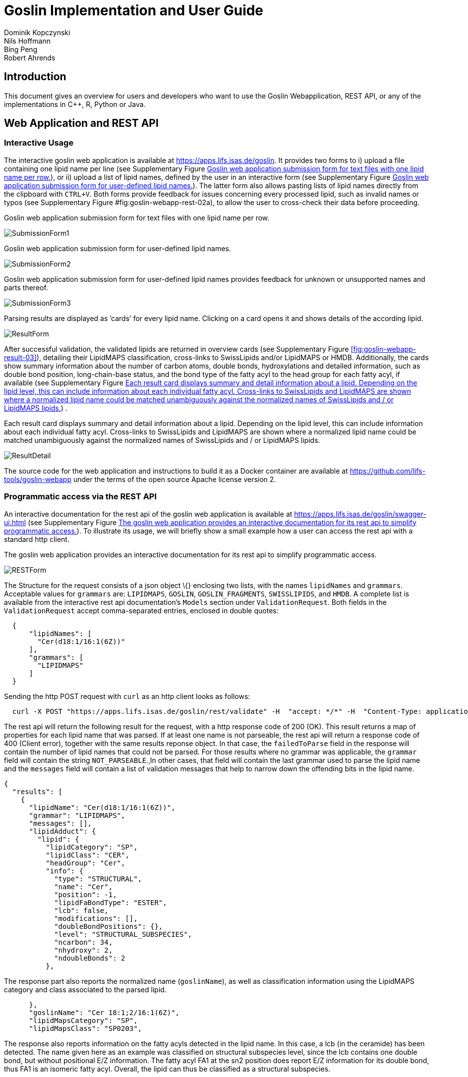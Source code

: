 = Goslin Implementation and User Guide
Dominik Kopczynski; Nils Hoffmann; Bing Peng; Robert Ahrends

:toc:

[[sec:introduction]]
== Introduction
This document gives an overview for users and developers who want to use the Goslin Webapplication, REST API, or any of the implementations in C++, R, Python or Java.

[[sec:webServiceUsers]]
== Web Application and REST API

Interactive Usage
~~~~~~~~~~~~~~~~~

The interactive goslin web application is available
at https://apps.lifs.isas.de/goslin. It provides two forms to i) upload
a file containing one lipid name per line (see Supplementary
Figure <<fig:goslin-webapp-form-01>>), or ii)
upload a list of lipid names, defined by the user in an interactive form
(see Supplementary
Figure <<fig:goslin-webapp-form-02>>). The
latter form also allows pasting lists of lipid names directly from the
clipboard with `CTRL+V`. Both forms provide feedback for issues
concerning every processed lipid, such as invalid names or typos (see
Supplementary
Figure #fig:goslin-webapp-rest-02a[[fig:goslin-webapp-rest-02a]]), to
allow the user to cross-check their data before proceeding.

[#fig:goslin-webapp-form-01]
.Goslin web application submission form for text files with one lipid name per row.
image:goslin-webapp-form-01.png[SubmissionForm1]

[#fig:goslin-webapp-form-02]
.Goslin web application submission form for user-defined lipid names.
image:goslin-webapp-form-02.png[SubmissionForm2]

[#fig:goslin-webapp-form-02a]
.Goslin web application submission form for user-defined lipid names provides feedback for unknown or unsupported names and parts thereof.
image:goslin-webapp-form-02a.png[SubmissionForm3]

[#fig:goslin-webapp-form-03]
.Parsing results are displayed as ’cards’ for every lipid name. Clicking on a card opens it and shows details of the according lipid.
image:goslin-webapp-result-03.png[ResultForm]

After successful validation, the validated lipids are returned in
overview cards (see Supplementary
Figure <<fig:goslin-webapp-result-03>>),
detailing their LipidMAPS classification, cross-links to SwissLipids
and/or LipidMAPS or HMDB. Additionally, the cards show summary
information about the number of carbon atoms, double bonds,
hydroxylations and detailed information, such as double bond position,
long-chain-base status, and the bond type of the fatty acyl to the head
group for each fatty acyl, if available (see Supplementary
Figure <<fig:goslin-webapp-rest-04>>) .

[#fig:goslin-webapp-rest-04]
.Each result card displays summary and detail information about a lipid. Depending on the lipid level, this can include information about each individual fatty acyl. Cross-links to SwissLipids and LipidMAPS are shown where a normalized lipid name could be matched unambiguously against the normalized names of SwissLipids and / or LipidMAPS lipids.
image:goslin-webapp-result-detail-04.png[ResultDetail]

The source code for the web application and instructions to build it as
a Docker container are available at
https://github.com/lifs-tools/goslin-webapp under the terms of the open
source Apache license version 2.

Programmatic access via the REST API
~~~~~~~~~~~~~~~~~~~~~~~~~~~~~~~~~~~~

An interactive documentation for the rest api of the goslin web
application is available at
https://apps.lifs.isas.de/goslin/swagger-ui.html (see Supplementary
Figure <<fig:goslin-webapp-rest-05>>). To
illustrate its usage, we will briefly show a small example how a user
can access the rest api with a standard http client.

[#fig:goslin-webapp-rest-05]
.The goslin web application provides an interactive documentation for its rest api to simplify programmatic access.
image:goslin-webapp-rest-05.png[RESTForm]

The Structure for the request consists of a json object \{} enclosing
two lists, with the names `lipidNames` and `grammars`. Acceptable values
for `grammars` are: `LIPIDMAPS`, `GOSLIN`, `GOSLIN_FRAGMENTS`,
`SWISSLIPIDS`, and `HMDB`. A complete list is available from the
interactive rest api documentation’s `Models` section under
`ValidationRequest`. Both fields in the `ValidationRequest` accept
comma-separated entries, enclosed in double quotes:

....
  {
      "lipidNames": [
        "Cer(d18:1/16:1(6Z))"
      ],
      "grammars": [
        "LIPIDMAPS"
      ]
  }
  
....

Sending the http POST request with `curl` as an http client looks as
follows:

....
  curl -X POST "https://apps.lifs.isas.de/goslin/rest/validate" -H  "accept: */*" -H  "Content-Type: application/json" -d "{  \"lipidNames\": [    \"Cer(d18:1/16:1(6Z))\"  ],  \"grammars\": [    \"LIPIDMAPS\"  ]}"
  
....

The rest api will return the following result for the request, with a
http response code of 200 (OK). This result returns a map of properties
for each lipid name that was parsed. If at least one name is not
parseable, the rest api will return a response code of 400 (Client
error), together with the same results reponse object. In that case, the
`failedToParse` field in the response will contain the number of lipid
names that could not be parsed. For those results where no grammar was
applicable, the `grammar` field will contain the string
`NOT_PARSEABLE`.¸In other cases, that field will contain the last
grammar used to parse the lipid name and the `messages` field will
contain a list of validation messages that help to narrow down the
offending bits in the lipid name.

[source,json]
----
{
  "results": [
    {
      "lipidName": "Cer(d18:1/16:1(6Z))",
      "grammar": "LIPIDMAPS",
      "messages": [],
      "lipidAdduct": {
        "lipid": {
          "lipidCategory": "SP",
          "lipidClass": "CER",
          "headGroup": "Cer",
          "info": {
            "type": "STRUCTURAL",
            "name": "Cer",
            "position": -1,
            "lipidFaBondType": "ESTER",
            "lcb": false,
            "modifications": [],
            "doubleBondPositions": {},
            "level": "STRUCTURAL_SUBSPECIES",
            "ncarbon": 34,
            "nhydroxy": 2,
            "ndoubleBonds": 2
          },
----

The response part also reports the normalized name (`goslinName`), as
well as classification information using the LipidMAPS category and
class associated to the parsed lipid.

[source,json]
----
      },
      "goslinName": "Cer 18:1;2/16:1(6Z)",
      "lipidMapsCategory": "SP",
      "lipidMapsClass": "SP0203",
----

The response also reports information on the fatty acyls detected in the
lipid name. In this case, a lcb (in the ceramide) has been detected. The
name given here as an example was classified on structural subspecies
level, since the lcb contains one double bond, but without positional
E/Z information. The fatty acyl FA1 at the sn2 position does report E/Z
information for its double bond, thus FA1 is an isomeric fatty acyl.
Overall, the lipid can thus be classified as a structural subspecies.

[source,json]
----
      "fattyAcids": {
        "LCB": {
          "type": "STRUCTURAL",
          "name": "LCB",
          "position": 1,
          "lipidFaBondType": "ESTER",
          "lcb": true,
          "modifications": [],
          "doubleBondPositions": {},
          "ncarbon": 18,
          "nhydroxy": 2,
          "ndoubleBonds": 1
        },
        "FA1": {
          "type": "ISOMERIC",
          "name": "FA1",
          "position": 2,
          "lipidFaBondType": "ESTER",
          "lcb": false,
          "modifications": [],
          "doubleBondPositions": {
            "6": "Z"
          },
          "ncarbon": 16,
          "nhydroxy": 0,
          "ndoubleBonds": 1
        }
      }
----

Finally, the response reports the total number lipid names received, the
total number parsed and the total number of parsing failures.

[source,json]
----
  ],
  "totalReceived": 1,
  "totalParsed": 1,
  "failedToParse": 0
}
----

C++ Implementation
------------------

This is the documentation for the goslin reference implementation for
C++. Please be aware, that the documentation is dedicated to developers
of tools for computational lipidomics who want to use cppgoslin within
their project. If you are interested to run goslin as a user, please
read  <<sec:webServiceUsers>>. The cppgoslin
implementation has been developed with the following objectives:

1.  To ease the handling with lipid names for developers working on mass
spectro-metry-based lipidomics tools.
2.  To offer a tool that unifies all existing dialects of lipid names.

It is an open-source package under the MIT License available via
github footnote:[https://github.com/lifs-tools/cppgoslin]. For a detailed
structure of the implementation, read Supplementary
Section <<sec:goslinObjectModel>>.

Prerequisites
~~~~~~~~~~~~~

The cppgoslin library needs a GNU g++ compiler version with support for
the C++ 11 standard. It comes with simple makefiles for easy compilation
and installation. You need the following packages:

....
$ g++ (compiler)
$ make
  
....

To install the library globally on your system, simply type:

....
$ [sudo] make install
  
....

Be sure that you have root permissions. Here, the library and headers
are installed into the /usr directory. If you want to change that
location, you have to edit the first line within the _makefile_.

Testing cppgoslin
~~~~~~~~~~~~~~~~~

We set up more than 150 000 single unit and integration tests, to ensure
that cppgoslin is parsing correctly. To run the tests, please type:

....
$ make test
$ make runtests
....

If a test should fail, please contact the
developers.

Using cppgoslin
~~~~~~~~~~~~~~~

The two major functions within cppgoslin are the parsing and printing of
lipid names. A minimalistic example will demonstrate both functions the
easiest way. In the examples folder, you will find the
_lipid_name_parser.cpp_ file. Compile it by typing:

....
$ cd examples
$ make
$ ./lipid_name_parser
....

Here is the minimalistic C++ code:

[source,c++]
----
#include "cppgoslin/cppgoslin.h"
#include <iostream>
int main(){
    LipidParser parser;
    try {
        LipidAdduct* lipid = parser.parse("PA(12:0_14:0)");
        cout << lipid->get_lipid_string() << endl;
        delete lipid;
    }
    catch(LipidException& e){
        // handle the exception
        cout << e.what() << endl;
    }
    return 0;
}
----

To handle unexpected behavior, the parsing command should always be
placed within a try/catch block and the `LipidAdduct` pointer should be
deleted after usage to avoid memory leaks. Be aware when changing the
installation directory, you also have to change the library directory
within the examples _makefile_.

To retrieve a parsed lipid name on a higher hierarchy of lipid level,
simply define the level when requesting the lipid name:

[source,c++]
----
#include "cppgoslin/cppgoslin.h"
#include <iostream>
int main(){
    LipidParser parser;
    try {
        // providing a lipid name on isomeric subspecies level
        LipidAdduct* lipid = parser.parse("PA(12:1(5Z)/14:0)");
        cout << lipid->get_lipid_string(ISOMERIC_SUBSPECIES) << endl;
        cout << lipid->get_lipid_string(STRUCTURAL_SUBSPECIES) << endl;
        cout << lipid->get_lipid_string(MOLECULAR_SUBSPECIES) << endl;
        cout << lipid->get_lipid_string(SPECIES) << endl;
        cout << lipid->get_lipid_string(CLASS) << endl;
        cout << lipid->get_lipid_string(CATEGORY) << endl;
        delete lipid;
    }
    catch(LipidException& e){
        // handle the exception
        cout << e.what() << endl;
    }
    return 0;
}
----

Requesting a lipid name on a lower level than the provided will throw an
exception. This functionality especially enables an easy way for
computing data for histograms on lipid class or category level. +
  +
To increase the parsing performance, one can pick a parser for only one
specific grammar:

[source,c++]
----
GoslinParser goslin_parser;
GoslinFragmentParser goslin_fragment_parser;
LipidMapsParser lipid_maps_parser;
SwissLipidsParser swiss_lipids_parser;
HmdbParser hmdb_parser;
----

Python Implementation
---------------------

This is the documentation for the goslin reference implementation for
Python 3. Please be aware, that the documentation is dedicated to
developers of tools for computational lipidomics who want to insert
pygoslin into their project. If you are interested to run goslin as a
user, please read Section <<sec:webServiceUsers>>. The pygoslin
implementation has been developed with the following objectives:

1.  To ease the handling with lipid names for developers working on mass
spectrometrybased lipidomics tools.
2.  To offer a tool that unifies all existing dialects of lipid names.

It is an open-source package under the MIT License available via
github footnote:[https://github.com/lifs-tools/pygoslin]. For a detailed
structure of the implementation, read Supplementary
Section <<sec:goslinObjectModel>>.

Prerequisites
~~~~~~~~~~~~~

The pygoslin package uses Python’s package management system _pip_ to
create an isolated and defined build environment. You need Python >=3.5
and the following packages to build the pygoslin package:

....
python3-pip
cython (module for Python 3)
make (optional)
....

  +
To install the package globally in your Python distribution, simply
type:

....
$ [sudo] make install
....

or

....
$ [sudo] python setup.py install
....

Be sure that you have root permissions.

Testing pygoslin
~~~~~~~~~~~~~~~~

We set up more than 150 000 single unit and integration tests, to ensure
that pygoslin is parsing correctly. To run the tests, please type:

....
$ make test
....

or

....
$ python3 -m unittest pygoslin.tests.FattyAcidTest
$ python3 -m unittest pygoslin.tests.ParserTest
$ python3 -m unittest pygoslin.tests.SwissLipidsTest
$ python3 -m unittest pygoslin.tests.GoslinTest
$ python3 -m unittest pygoslin.tests.LipidMapsTest
$ python3 -m unittest pygoslin.tests.HmdbTest
....

Using pygoslin
~~~~~~~~~~~~~~

The two major functions within pygoslin are the parsing and printing of
lipid names. You have several options, to access these functions. This
example will demonstrate both functions the easiest way. Open a Python
shell and type in:

[source,python]
----
from pygoslin.parser.Parser import LipidParser

lipid_parser = LipidParser()  # setup the parser
lipid_name = "PE 16:1-12:0"

try:
    lipid = lipid_parser.parse(lipid_name)  # start parsing
    print(lipid.get_lipid_string())
except Exception as e:
    print(e)         # handle the exception
----

For all unexpected states, an exception is being raised. Be aware, that
this method uses all available grammars in turn until a lipid name can
be parsed successfully by a parser. Currently, five grammars are
available, namely: Goslin, GoslinFragment, LipidMaps, SwissLipids, HMDB.
To use a specific grammar / parser, you can use the following code:

[source,python]
----
# using solely the Goslin parser
from pygoslin.parser.Parser import GoslinParser
goslin_parser = GoslinParser()

lipid_name = "Cer 18:1;2/12:0"
try:
    lipid = goslin_parser.parse(lipid_name)
    print(lipid.get_lipid_string())
except Exception as e:
    print(e)
----

  +

[source,python]
----
# using solely the Goslin Fragment parser
from pygoslin.parser.Parser import GoslinFragmentParser
goslin_fragment_parser = GoslinFragmentParser()

lipid_name = "Cer 18:1;2/12:0"
try:
    lipid = goslin_fragment_parser.parse(lipid_name)
    print(lipid.get_lipid_string())
except Exception as e:
    print(e)
----

  +

[source,python]
----
# using solely the LipidMaps parser
from pygoslin.parser.Parser import LipidMapsParser
lipid_maps_parser = LipidMapsParser()

lipid_name = "Cer(d18:1/12:0)"
try:
    lipid = lipid_maps_parser.parse(lipid_name)
    print(lipid.get_lipid_string())
except Exception as e:
    print(e)
----

  +

[source,python]
----
# using solely the SwissLipids parser
from pygoslin.parser.Parser import SwissLipidsParser
swiss_lipids_parser = SwissLipidsParser()

lipid_name = "Cer(d18:1/12:0)"
try:
    lipid = swiss_lipids_parser.parse(lipid_name)
    print(lipid.get_lipid_string())
except Exception as e:
    print(e)
----

  +

[source,python]
----
# using solely the HMDB parser
from pygoslin.parser.Parser import HmdbParser
hmdb_parser = HmdbParser()

lipid_name = "Cer(d18:1/12:0)"
try:
    lipid = hmdb_parser.parse(lipid_name)
    print(lipid.get_lipid_string())
except Exception as e:
    print(e)
----

To be as generic as possible, no treatment of validation of the fragment
is conducted within the GoslinFragmentParser. +
  +
To retrieve a parsed lipid name on a higher hierarchy of lipid level,
simply define the level when requesting the lipid name:

[source,python]
----
# report on different lipid hierarchies
from pygoslin.parser.Parser import *
from pygoslin.domain.LipidLevel import LipidLevel

parser = LipidParser()
# providing a lipid name on isomeric subspecies level
lipid_name = "PA 18:1(5Z)/12:0"

try:
    lipid = parser.parse(lipid_name)
    print(lipid.get_lipid_string(LipidLevel.ISOMERIC_SUBSPECIES))
    print(lipid.get_lipid_string(LipidLevel.STRUCTURAL_SUBSPECIES))
    print(lipid.get_lipid_string(LipidLevel.MOLECULAR_SUBSPECIES))
    print(lipid.get_lipid_string(LipidLevel.SPECIES))
    print(lipid.get_lipid_string(LipidLevel.CLASS))
    print(lipid.get_lipid_string(LipidLevel.CATEGORY))
except Exception as e:
    print(e)
----

This functionality especially enables an easy way for computing data for
histograms on lipid class or category level. Requesting a lipid name on
a lower level than the provided will raise an exception.

R Implementation
----------------

This project is a parser, validator and normalizer implementation for
shorthand lipid nomenclatures, using the Grammar of Succinct Lipid
Nomenclatures project for the R language ([https://www.r-project.org/]).

Goslin defines multiple grammars compatible with ANTLRv4 for different
sources of shorthand lipid nomenclature. This allows to generate parsers
based on the defined grammars, which provide immediate feedback whether
a processed lipid shorthand notation string is compliant with a
particular grammar, or not.

rgoslin uses the goslin grammars and the cppgoslin parser to support the
following general tasks:

1.  Facilitate the parsing of shorthand lipid names dialects.
2.  Provide a structural representation of the shorthand lipid after
parsing.
3.  Use the structural representation to generate normalized names.

rgoslin is an open-source package available via
github footnote:[https://github.com/lifs-tools/rgoslin].

Prerequisites
~~~~~~~~~~~~~

This project uses the R programming language. To be able to use it,
please install R: [https://cloud.r-project.org/] following the
instructions for your particular operating system. rgoslin is based on
native C++ code (via cppgoslin). It therefore requires additional tools
on your system to compile and install it. Please see the Rcpp
FAQ: [https://cran.r-project.org/web/packages/Rcpp/vignettes/Rcpp-FAQ.pdf],
question 1.3 for installation details for your specific operating
system.

Install the ‘devtools‘ package with the following command.

[source,r]
----
if(!require(devtools)) { install.packages("devtools") }
----

Run

[source,r]
----
install_github("lifs-tools/rgoslin")
----

to install from the github repository.

This will install the latest, potentially unstable development version
of the package with all required dependencies into your local R
installation.

If you want to use a proper release version, referenced by a Git tag
(here: v1.0.0) install the package as follows:

[source,r]
----
install_github("lifs-tools/rgoslin", ref="v1.0.0")
----

If you have cloned the code locally, use devtools as follows. Make sure
you set the working directory to where the API code is located. Then
execute

[source,r]
----
library(devtools)
install(".")
----

Testing rgoslin
~~~~~~~~~~~~~~~

rgoslin uses the testthat R package to provide unit tests for the lipid
name parsing methods. The tests are located in the `tests` folder. To
run the tests, execute

[source,r]
----
library(devtools)
test()
----

Using rgoslin
~~~~~~~~~~~~~

To load the package, start an R session and type

[source,r]
----
library(rgoslin)
----

Type the following to see the package vignette / tutorial:

[source,r]
----
vignette('introduction', package = 'rgoslin')
----

In order to use the provided translation functions of rgoslin, you first
need to load the library.

[source,r]
----
library(rgoslin)
----

To check, whether a given lipid name can be parsed by any of the parsers
supplied by cppgoslin, you can use the `isValidLipidName` method. It
will return `TRUE` if the given name can be parsed by any of the
available parsers and `FALSE` if the name was not parseable.

[source,r]
----
isValidLipidName("PC 32:1")
----

Using `parseLipidName` with a lipid name returns a named vector of
properties of the parsed lipid name.

[source,r]
----
pc32vector <- parseLipidName("PC 32:1")
pc32df <- as.data.frame(t(pc32vector))
----

If you want to set the grammar to parse against manually, this is also
possible:

[source,r]
----
originalName <- "TG(16:1(5E)/18:0/20:2(3Z,6Z))"
tagVec <- rgoslin::parseLipidNameWithGrammar(originalName, "LipidMaps")
tagDf <- as.data.frame(t(tagVec))
----

Currently, the following grammars are available: LipidMaps, SwissLipids,
Goslin, GoslinFragments, HMDB.

If you want to parse multiple lipid names, use the `parseLipidNames`
method with a vector of lipid names. This returns a data frame of
properties of the parsed lipid names with one row per lipid.

[source,r]
----
multipleLipidNames <- parseLipidNames(c("PC 32:1","LPC 34:1","TG(18:1_18:0_16:1)"))
----

Finally, if you want to parse multiple lipid names and want to use one
particular grammar:

[source,r]
----
originalNames <- c("PC 32:1","LPC 34:1","TAG 18:1_18:0_16:1")
multipleLipidNamesWithGrammar <- parseLipidNamesWithGrammar(originalNames, "Goslin")
----

Java Implementation
-------------------

This project is a parser, validator and normalizer implementation for
shorthand lipid nomenclatures, based on goslin for the Java programming
language: [https://go.java/].

goslin defines multiple grammars compatible with ANTLRv4 for different
sources of shorthand lipid nomenclature. This allows to generate parsers
based on the defined grammars, which provide immediate feedback whether
a processed lipid shorthand notation string is compliant with a
particular grammar, or not.

Here, jgoslin uses the goslin grammars and the generated parsers to
support the following general tasks:

1.  Facilitate the parsing of shorthand lipid names dialects.
2.  Provide a structural representation of the shorthand lipid after
parsing.
3.  Use the structural representation to generate normalized names.

Furthermore, jgoslin is an open-source package available via
github footnote:[https://github.com/lifs-tools/jgoslin].

Prerequisites
~~~~~~~~~~~~~

This project is based on Java 11. To use it, you need a jre installed on
your system. If you want to use the library in your own Java projects,
you need a jdk installed on your system. Please consult
[https://adoptopenjdk.net/installation.html] for installation options and
instructions for your operating system.

Installation instructions

Building the project and generating client code from the command-line

In order to build the client code and run the unit tests, execute the
following command from a terminal:

....
./mvnw install
....

or on Windows:

....
mvnw.bat install
....

This compiles and tests the Java library.

Testing jgoslin
~~~~~~~~~~~~~~~

Here, jgoslin comes with a comprehensive collection of unit (JUnit 5),
integration (JUnit 5) and acceptance (Cucumber) tests. You can run all
of them as follows:

....
./mvnw verify
....

Using the command-line interface
~~~~~~~~~~~~~~~~~~~~~~~~~~~~~~~~

The `cli` sub-project provides a cli for parsing of lipid names either
from the command line or from a file with one lipid name per line.

After building the project as mentioned above with `./mvnw install`, the
`cli/target` folder will contain the `jgoslin-cli-<VERSION>-bin.zip`
file. Alternatively, you can download the latest cli zip file from
Bintray: https://bintray.com/lifs/maven/jgoslin-cli[Search for latest
jgoslin-cli-<VERSION>-bin.zip artefact] and click to download.

In order to run the validator, unzip that file, change into the unzipped
folder and run

....
java -jar jgoslin-cli-<VERSION>.jar
....

to see the available options.

To parse a single lipid name from the command line using all available
parsers, run

....
java -jar jgoslin-cli-<VERSION>.jar -n "Cer(d18:1/20:2)"
....

The output will tell you what is done and will echo a table of the
results to the terminal:

[source,bash]
----
Parsing lipid identifier: Cer(d18:1/20:2)
Parsing lipid identifier: Cer(d18:1/20:2)
Parsing lipid maps identifier: Cer(d18:1/20:2)
Parsing swiss lipids identifier: Cer(d18:1/20:2)
Parsing HMDB lipids identifier: Cer(d18:1/20:2)
Echoing output to stdout.
Normalized Name Original Name   Grammar Message Lipid Maps Category Lipid Maps Main Class   Functional Class Abbr   Functional Class Synonyms   Level   Total #C    Total #OH   Total #DB   LCB SN Position LCB #C  LCB #OH LCB #DB LCB Bond Type   FA1 SN Position FA1 #C  FA1 #OH FA1 #DB FA1 Bond Type
Cer(d18:1/20:2) GOSLIN  no viable alternative at input 'Cer('                                                                       
Cer(d18:1/20:2) GOSLIN_FRAGMENTS    no viable alternative at input 'Cer('                                                                   
Cer 18:1;2/20:2 Cer(d18:1/20:2) LIPIDMAPS       Sphingolipid [SP]   N-acyl-4-hydroxysphinganines (phytoceramides) [SP0203]  [Cer]   [Cer, Ceramide] STRUCTURAL_SUBSPECIES   38  2   3   1   18  2   1   ESTER   2   20  0   2   ESTER
Cer 18:1;2/20:2 Cer(d18:1/20:2) SWISSLIPIDS     Sphingolipid [SP]   N-acyl-4-hydroxysphinganines (phytoceramides) [SP0203]  [Cer]   [Cer, Ceramide] STRUCTURAL_SUBSPECIES   38  2   3   1   18  2   1   ESTER   2   20  0   2   ESTER
Cer 18:1;2/20:2 Cer(d18:1/20:2) HMDB        Sphingolipid [SP]   N-acyl-4-hydroxysphinganines (phytoceramides) [SP0203]  [Cer]   [Cer, Ceramide] STRUCTURAL_SUBSPECIES   38  2   3   1   1821    ESTER   2   20  0   2   ESTER
----

To parse multiple lipid names from a file via the commmand line, run

....
java -jar jgoslin-cli-<VERSION>.jar -f lipidNames.txt
....

To use a specific grammar, instead of trying all, run

....
java -jar jgoslin-cli-<VERSION>.jar -f lipidNames.txt -g GOSLIN
....

To write output to the tab-separated output file ’goslin-out.tsv’
instead of to the terminal, run

....
java -jar jgoslin-cli-<VERSION>.jar -f lipidNames.txt -g GOSLIN -o
....

If you want to use all available grammars, simply omit the `-g GOSLIN`
argument. Please note that you will then receive N times M lines in the
output file, where N is the number of lipid names and M the number of
grammars.

Using jgoslin
~~~~~~~~~~~~~

To integrate jgoslin in your own projects as a library, please see the
README file at https://github.com/lifs-tools/jgoslin for more details.

The following snippet shows how to parse a shorthand lipid name with the
different parsers:

[source,java]
----
import de.isas.lipidomics.domain.*; // contains Domain objects like LipidAdduct, LipidSpecies ...
import de.isas.lipidomics.palinom.*; // contains the parser implementations
...

String ref = "Cer(d18:1/20:2)";
try {
    // use the SwissLipids parser
    SwissLipidsVisitorParser slParser = new SwissLipidsVisitorParser();
    LipidAdduct sllipid = slParser.parse(ref);
    System.out.println(sllipid.getLipidString()); // to print the lipid name to the console
} catch (ParsingException pe) {
// catch this for any syntactical issues with the name during parsing with a particular parser
    pe.printStackTrace();
} catch (ParseTreeVisitorException ptve) {
// catch this for any structural issues with the name during parsing with a particular parser
    ptve.printStackTrace();
}   

//alternatively, use the other parsers. Don't forget to place try catch blocks around the following lines, as for the SwissLipids parser example
    // use the LipidMAPS parser
    LipidMapsVisitorParser lmParser = new LipidMapsVisitorParser();
    LipidAdduct lmlipid = lmParser.parse(ref);
    // use the shorthand notation parser GOSLIN
    GoslinVisitorParser goslinParser = new GoslinVisitorParser();
    LipidAdduct golipid = goslinParser.parse(ref);
    // use the shorthand notation parser with support for fragments GOSLIN_FRAGMENTS
    GoslinFragmentsVisitorParser goslinFragmentsParser = new GoslinFragmentsVisitorParser();
    LipidAdduct gflipid = goslinFragmentsParser.parse(ref);
----

To retrieve a parsed lipid name on a higher hierarchy of lipid level,
simply define the level when requesting the lipid name:

[source,java]
----
    System.out.println(sllipid.getLipidString(LipidLevel.CATEGORY));
    System.out.println(sllipid.getLipidString(LipidLevel.CLASS));
    System.out.println(sllipid.getLipidString(LipidLevel.SPECIES));
    System.out.println(sllipid.getLipidString(LipidLevel.MOLECULAR_SUBSPECIES));
    System.out.println(sllipid.getLipidString(LipidLevel.STRUCTURAL_SUBSPECIES));
    System.out.println(sllipid.getLipidString(LipidLevel.ISOMERIC_SUBSPECIES)); // will throw a ConstraintViolationException since this lipid is only on structural subspecies level
----

This functionality allows easy computation of aggregate statistics of
lipids on lipid class, category or arbitrary levels. Requesting a lipid
name on a lower level than the provided will raise an exception.

For an overview of the domain model used by jgoslin, please see
 <<sec:goslinObjectModel>>.

[[sec:goslinObjectModel]]
Goslin Object Model
-------------------

[#fig:goslinObjectModel]
.The object model shared by the different implementations.
image:uml-class-diagram.png[Goslin object model.]

All goslin implementations are implementing the goslin object model as
illustrated in Supplementary
Figure <<fig:goslin-object-model>>. The classes
`LipidCategory`, `LipidLevel`, `LipidClass`, and `LipidFaBondType` are
predefined enumerations. Here, `LipidClass` is being generated
automatically from a list containing lipid information (name,
description, category, abbreviation, synonyms) for all implementations,
see Supplementary Table <<tab:lipidlist>> for details.
This especially eases the maintenance and ensures that the goslin
implementations have the same data base. The main class unifying all
classes and being provided by the parsers is `LipidAdduct`. It contains
information about the pure lipid, the adduct as well as the fragment (if
defined). The different lipid classes inherit from each other in a
hierarchical fashion as defined by Liebisch et al.. A dictionary with
the class `LipidSpecies` is storing all its associated fatty acyl chains
which are defined within the class `FattyAcid`. For storing the
cummulated information on species level for the carbon length, double
bonds, etc, the class `LipidSpeciesInfo` is utilized.

[[sec:lipidlist]]
List of Supported Lipids
------------------------

[[tab:lipidlist, List of Supported Lipids]]
.List of lipids currently supported by the Goslin grammars.
[cols="<,<,<",options="header",]
|==============================================================
|Category |Description |Abbreviation
| |Other Docosanoids |10-HDoHE
| |Epoxyeicosatrienoic acids |11(12)-EET
| |Hydroxy/hydroperoxyeicosatetraenoic acids |11,12-DHET
| |Other Docosanoids |11-HDoHE
| |Hydroxy/hydroperoxyeicosatetraenoic acids |11-HETE
| |Other Octadecanoids |12(13)-EpOME
| |Hydroxy/hydroperoxyeicosapentaenoic acids |12-HEPE
| |Hydroxy/hydroperoxyeicosatetraenoic acids |12-HETE
| |Hydroxy/hydroperoxyeicosatrienoic acids |12-HHTrE
| |Fatty acids and conjugates |12-OxoETE
| |Other Octadecanoids |13-HODE
| |Other Octadecanoids |13-HOTrE
| |Epoxyeicosatrienoic acids |14(15)-EET
| |Other Eicosanoids |14(15)-EpETE
| |Hydroxy/hydroperoxyeicosatetraenoic acids |14,15-DHET
| |Hydroxy/hydroperoxyeicosapentaenoic acids |15-HEPE
| |Hydroxy/hydroperoxyeicosatetraenoic acids |15-HETE
| |Prostaglandins |15d-PGJ2
| |Other Docosanoids |16-HDoHE
| |Hydroxy/hydroperoxyeicosatetraenoic acids |16-HETE
| |Hydroxy/hydroperoxyeicosapentaenoic acids |18-HEPE
| |Epoxyeicosatrienoic acids |5(6)-EET
| |Hydroxy/hydroperoxyeicosatetraenoic acids |5,12-DiHETE
| |Lipoxins |5,6,15-LXA4
| |Hydroxy/hydroperoxyeicosatetraenoic acids |5,6-DiHETE
| |Hydroxy/hydroperoxyeicosapentaenoic acids |5-HEPE
| |Hydroxy/hydroperoxyeicosatetraenoic acids |5-HETE
| |Hydroxy/hydroperoxyeicosatetraenoic acids |5-HpETE
| |Fatty acids and conjugates |5-OxoETE
| |Epoxyeicosatrienoic acids |8(9)-EET
| |Hydroxy/hydroperoxyeicosatetraenoic acids |8,9-DHET
| |Other Docosanoids |8-HDoHE
| |Hydroxy/hydroperoxyeicosatetraenoic acids |8-HETE
| |Other Octadecanoids |9(10)-EpOME
| |Hydroxy/hydroperoxyeicosapentaenoic acids |9-HEPE
| |Hydroxy/hydroperoxyeicosatetraenoic acids |9-HETE
| |Other Octadecanoids |9-HODE
| |Other Octadecanoids |9-HOTrE
| |Unsaturated fatty acids |AA
| |Fatty acyl carnitines |CAR
| |Fatty acyl CoAs |CoA
| |Unsaturated fatty acids |DHA
| |Unsaturated fatty acids |EPA
| |Fatty acids and conjugates |FA
| |Fatty acyl |FA
| |Wax monoesters |FAHFA
| |Glycerophosphoethanolamine |GP-NAE
| |Leukotrienes |LTB4
| |Eicosanoid derivatives |LTC4
| |Leukotrienes |LTD4
| |Unsaturated fatty acids |Linoleic acid
| |Maresins |Maresin 1
| |Fatty amides |NAE
| |Prostaglandins |PGB2
| |Prostaglandins |PGD2
| |Prostaglandins |PGE2
| |Prostaglandins |PGF2alpha
| |Prostaglandins |PGI2
| |Straight chain fatty acids |Palmitic acid
| |Resolvin Ds |Resolvin D1
| |Resolvin Ds |Resolvin D2
| |Resolvin Ds |Resolvin D3
| |Resolvin Ds |Resolvin D5
| |Thromboxanes |TXB1
| |Thromboxanes |TXB2
| |Thromboxanes |TXB3
| |Fatty esters |WE
| |Fatty acids and conjugates |alpha-LA
| |Hydroxy/hydroperoxyeicosatetraenoic acids |tetranor-12-HETE
| |Diacylglycerols |DAG
| |Other Glycerolipids |DGCC
| |Glycosyldiradylglycerols |DGDG
| |Dihexosyldiacylglycerol |DHDG
| |Monoacylglycerols |MAG
| |Glycosyldiacylglycerols |MGDG
| |Monohexosyldiacylglycerol |MHDG
| |Glycosyldiradylglycerols |SQDG
| |Glycosylmonoacylglycerols |SQMG
| |Triacylglycerols |TAG
| |Glycosylglycerophospholipids |6-Ac-Glc-GP
| |Monoacylglycerophosphomonoradylglycerols |BMP
| |CDP-diacylglycerols |CDPDAG
| |Cardiolipins |CL
| |Glycerophosphoinositolglycans |CPA
| |Glycerophosphoglycerophosphoglycerols |DLCL
| |Dimethylphosphatidylethanolamine |DMPE
| |Glycosyldiradylglycerols |Glc-DG
| |Diacylglycosylglycerophospholipids |Glc-GP
| |Lyso-CDP-diacylglycerol |LCDPDAG
| |Lysodimethylphosphatidylethanolamine |LDMPE
| |Lysomonomethylphosphatidylethanolamine |LMMPE
| |Monoacylglycerophosphates |LPA
| |Monoacylglycerophosphocholines |LPC
| |Monoacylglycerophosphoethanolamines |LPE
| |1Z-alkenylglycerophosphoglycerols |LPG
| |Monoacylglycerophosphoinositols |LPI
| |Monoacylglycerophosphoinositolglycans |LPIM1
| |Glycerophosphoinositolglycans |LPIM2
| |Glycerophosphoinositolglycans |LPIM3
| |Glycerophosphoinositolglycans |LPIM4
| |Glycerophosphoinositolglycans |LPIM5
| |Glycerophosphoinositolglycans |LPIM6
| |Lysophosphatidylinositol- mannosideinositolphosphate |LPIMIP
| |Lysophosphatidylinositol-glucosamine |LPIN
| |Monoacylglycerophosphoserines |LPS
| |Glycerophosphoglycerophosphoglycerols |MLCL
| |Monomethylphosphatidylethanolamine |MMPE
| |Glycerophosphoethanolamine |NAPE
| |Diacylglycerophosphates |PA
| |Oxidized glycerophosphocholines |PC
| |Oxidized glycerophosphoethanolamines |PE
| |Glycerophosphoethanolamines |PE-NMe
| |Glycerophosphoethanolamines |PE-NMe2
| |Glycerophosphoethanolamines |PEt
| |Diacylglycerophosphoglycerols |PG
| |Diacylglycerophosphoglycerophosphates |PGP
| |Diacylglycerophosphoinositols |PI
| |Diacylglycerophosphoinositolglycans |PIM1
| |Glycerophosphoinositolglycans |PIM2
| |Glycerophosphoinositolglycans |PIM3
| |Glycerophosphoinositolglycans |PIM4
| |Glycerophosphoinositolglycans |PIM5
| |Glycerophosphoinositolglycans |PIM6
| |Phosphatidylinositol mannoside inositol phosphate |PIMIP
| |Diacylglycerophosphoinositol monophosphates |PIP
| |Diacylglycerophosphoinositol bisphosphates |PIP2
| |Glycerophosphoinositolbisphosphates |PIP2[3’,4’]
| |Glycerophosphoinositolbisphosphates |PIP2[3’,5’]
| |Glycerophosphoinositolbisphosphates |PIP2[4’,5’]
| |Diacylglycerophosphoinositol trisphosphates |PIP3
| |Glycerophosphoinositoltrisphosphates |PIP3[3’,4’,5’]
| |Glycerophosphoinositolmonophosphates |PIP[3’]
| |Glycerophosphoinositolmonophosphates |PIP[4’]
| |Glycerophosphoinositolmonophosphates |PIP[5’]
| |Diacylglyceropyrophosphates |PPA
| |Diacylglycerophosphoserines |PS
| |Diacylglycerophosphoserines |PS-NAc
| |Other Glycerophospholipids |PT
| |Glycerophosphonocholines |PnC
| |Glycerophosphoinositolglycans |PnE
| |Diacylglycerophosphomonoradylglycerols |SLBPA
| |Acyltrehaloses |AC2SGL
| |Acyltrehaloses |DAT
| |Acyltrehaloses |PAT16
| |Acyltrehaloses |PAT18
| |Glycosphingolipids |(3’-sulfo)LacCer
| |Glycosphingolipids |(Fuc)iGb3Cer
| |Acylceramides |1-O-behenoyl-Cer
| |Acylceramides |1-O-carboceroyl-Cer
| |Acylceramides |1-O-cerotoyl-Cer
| |Acylceramides |1-O-eicosanoyl-Cer
| |Acylceramides |1-O-lignoceroyl-Cer
| |Acylceramides |1-O-myristoyl-Cer
| |Acylceramides |1-O-palmitoyl-Cer
| |Acylceramides |1-O-stearoyl-Cer
| |Acylceramides |1-O-tricosanoyl-Cer
| |Globoside |Ac-O-9-GD1a
| |Globoside |Ac-O-9-GT1b
| |Globoside |Ac-O-9-GT3
| |Glycosphingolipids |Branched-Forssman
| |Ceramide-1-phosphates |C1P
| |N-acylsphingosines (ceramides) |Cer
| |Ceramide 1-phosphates |CerP
| |Glycosphingolipids |DSGG
| |Ceramide phosphoethanolamines |EPC
| |Simple Glc series |FMC-5
| |Neutral glycosphingolipids |FMC-6
| |Glycosphingolipids |Forssman
| |Acidic glycosphingolipids |Fuc(Gal)-GM1
| |Glycosphingolipids |Fuc(Gal)Gal-iGb4Cer
| |Glycosphingolipids |Fuc-Branched-Forssman
| |Globoside |Fuc-GA1
| |Globoside |Fuc-GD1b
| |Globoside |Fuc-GM1
| |Globoside |Fuc-GM1(NeuGc)
| |Glycosphingolipids |Fuc-iGb3Cer
| |Glycosphingolipids |FucGalGb3Cer
| |Glycosphingolipids |GA1
| |Glycosphingolipids |GA2
| |Neutral glycosphingolipids |GB4
| |Glycosphingolipids |GD1
| |Ganglioside GD1a(d18:1(4E)) |GD1a
| |Ganglioside GD1a alpha(d18:1(4E)) |GD1a alpha
| |Globoside |GD1a(NeuAc/NeuGc)
| |Globoside |GD1a(NeuGc/NeuAc)
| |Globoside |GD1a(NeuGc/NeuGc)
| |Ganglioside GD1b(d18:1(4E)) |GD1b
| |Ganglioside GD1c(d18:1(4E)) |GD1c
| |Globoside |GD1c(NeuGc/NeuGc)
| |Glycosphingolipids |GD2
| |Glycosphingolipids |GD3
| |Glycosphingolipids |GM1
| |Globoside |GM1 alpha
| |Globoside |GM1(NeuGc)
| |Ganglioside GM1b(d18:1(4E)) |GM1b
| |Globoside |GM1b(NeuGc)
| |Glycosphingolipids |GM2
| |Globoside |GM2(NeuGc)
| |Glycosphingolipids |GM3
| |Gangliosides |GM4
| |Glycosphingolipids |GP1
| |Ganglioside GP1c(d18:1(4E)) |GP1c
| |Ganglioside GP1c alpha(d18:1(4E)) |GP1c alpha
| |Glycosphingolipids |GQ1
| |Ganglioside GQ1b(d18:1(4E)) |GQ1b
| |Ganglioside GQ1b alpha(d18:1(4E)) |GQ1b alpha
| |Ganglioside GQ1c(d18:1(4E)) |GQ1c
| |Glycosphingolipids |GT1
| |Ganglioside GT1a(d18:1(4E)) |GT1a
| |Ganglioside GT1a alpha(d18:1(4E)) |GT1a alpha
| |Ganglioside GT1b(d18:1(4E)) |GT1b
| |Globoside |GT1b alpha
| |Globoside |GT1b alpha(NeuGc)
| |Ganglioside GT1c(d18:1(4E)) |GT1c
| |Glycosphingolipids |GT2
| |Glycosphingolipids |GT3
| |Globoside |Gal(Fuc)-GA1
| |Globoside |Gal(Fuc)-GD1b
| |Globoside |Gal-GD1b
| |Glycosphingolipids |Gal-iGb4Cer
| |Globoside |GalGal-GD1b
| |Glycosphingolipids |GalGalGalGb3Cer
| |Glycosphingolipids |GalGalGb3Cer
| |Globoside |GalGalNAc-GM1b(NeuGc)
| |Glycosphingolipids |GalGb3Cer
| |Glycosphingolipids |GalGb4Cer
| |Glycosphingolipids |GalGlcNAc-GalGb4Cer
| |Globoside |GalNAc-GD1a
| |Globoside |GalNAc-GD1a(NeuAc/NeuGc)
| |Globoside |GalNAc-GD1a(NeuGc/NeuAc)
| |Globoside |GalNAc-GM1
| |Globoside |GalNAc-GM1b
| |Globoside |GalNAc-GM1b(NeuGc)
| |Globoside |GalNAcGal(Fuc)-GA1
| |Glycosphingolipids |GalNAcGalGb3Cer
| |Glycosphingolipids |Gb3
| |Glycosphingolipids |Gb3Cer
| |Glycosphingolipids |Gb4Cer
| |Glycosphingolipids |GlcNAc-GalGb4Cer
| |Glycosphingolipids |GlcNAcGb3Cer
| |Glycosphingolipids |Globo-A
| |Glycosphingolipids |Globo-B
| |Glycosphingolipids |Globo-H
| |Glycosphingolipids |Globo-Lex-9
| |Glycosphingolipids |Hex2Cer
| |Neutral glycosphingolipids |Hex3Cer
| |Glycosphingolipids |HexCer
| |Ceramide phosphoinositols |IPC
| |Sphinganines |LCB
| |Sphingoid base 1-phosphates |LCBP
| |Hexosylsphingosine |LHexCer
| |Ceramides |LSM
| |Globoside |Lex-GM1
| |Phosphosphingolipids |M(IP)2C
| |Phosphosphingolipids |MIPC
| |Glycosphingolipids |MSGG
| |Glycosphingolipids |NOR1
| |Glycosphingolipids |NOR2
| |Glycosphingolipids |NORint
| |Glycosphingolipids |NeuAc(alpha2-6)-MSGG
| |Glycosphingolipids |NeuAc(alpha2-8)-MSGG
| |Glycosphingolipids |NeuAcGal-iGb4Cer
| |Glycosphingolipids |NeuGc-GalGb4Cer
| |Globoside |NeuGc-LacNAc-GM1(NeuGc)
| |Glycosphingolipids |NeuGcNeuGc-GalGb4Cer
| |Glycosphingolipids |Para-Forssman
| |Globoside |SB1a
| |Glycosphingolipids |SHex2Cer
| |Sulfoglycosphingolipids (sulfatides) |SHexCer
| |Ceramide phosphocholines (sphingomyelins) |SM
| |Globoside |SM1a
| |Globoside |SM1b
| |Globoside |SO3-GM1(NeuGc)
| |Glycosphingolipids |SO3-Gal-iGb4Cer
| |Glycosphingolipids |SO3-GalGb4Cer
| |Glycosphingolipids |SO3-Gb4Cer
| |Glycosphingolipids |SO3-iGb4Cer
| |Glycosphingolipids |SulfoGalCer
| |Glycosphingolipids |i-Forssman
| |Glycosphingolipids |iGb3Cer
| |Glycosphingolipids |iGb4Cer
| |Sterol esters |SE
| |Steryl esters |SE 27:1
| |Desmosterol Ester |SE 27:2
| |Ergostadienol Ester |SE 28:2
| |Ergosterol Ester |SE 28:3
| |Stigmasterol Ester |SE 29:2
| |Lanosterol Ester |SE 30:2
| |Sterols |ST
| |Cholesterol and derivatives |ST 27:1;1
| |Desmosterol |ST 27:2;1
| |Ergostadienol |ST 28:2;1
| |Ergosterol |ST 28:3;1
| |Stigmasterol |ST 29:2;1
| |Lanosterol |ST 30:2;1
| |Anacardic acids and derivatives |ANACARD
| |Alkyl catechols and derivatives |CATECHOL
| |Alkyl phenols and derivatives |PHENOL
| |Alkyl resorcinols and derivatives |RESORCINOL
|==============================================================

 
-
